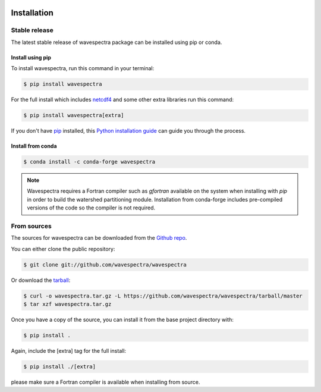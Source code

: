 .. image:: _static/wavespectra_logo.png
    :width: 150 px
    :align: right

============
Installation
============

Stable release
--------------

The latest stable release of wavespectra package
can be installed using pip or conda.

Install using pip
~~~~~~~~~~~~~~~~~~~

To install wavespectra, run this command in your terminal:

.. code-block:: console

   $ pip install wavespectra

For the full install which includes `netcdf4`_ and some other
extra libraries run this command:

.. code-block:: console

   $ pip install wavespectra[extra]

If you don't have `pip`_ installed, this `Python installation guide`_ can guide
you through the process.

Install from conda
~~~~~~~~~~~~~~~~~~~

.. code-block:: console

    $ conda install -c conda-forge wavespectra


.. note::

    Wavespectra requires a Fortran compiler such as `gfortran` available on the system
    when installing with `pip` in order to build the watershed partitioning module.
    Installation from conda-forge includes pre-compiled versions of the code so the
    compiler is not required.


From sources
------------

The sources for wavespectra can be downloaded from the `Github repo`_.

You can either clone the public repository:

.. code-block:: console

    $ git clone git://github.com/wavespectra/wavespectra

Or download the `tarball`_:

.. code-block:: console

    $ curl -o wavespectra.tar.gz -L https://github.com/wavespectra/wavespectra/tarball/master
    $ tar xzf wavespectra.tar.gz

Once you have a copy of the source, you can install it from the base project directory with:

.. code-block:: console

    $ pip install .

Again, include the [extra] tag for the full install:

.. code-block:: console

   $ pip install ./[extra]

please make sure a Fortran compiler is available when installing from source.

.. _netcdf4: https://unidata.github.io/netcdf4-python/netCDF4/index.html
.. _pip: https://pip.pypa.io
.. _Python installation guide: http://docs.python-guide.org/en/latest/starting/installation/
.. _Github repo: https://github.com/wavespectra/wavespectra
.. _tarball: https://github.com/wavespectra/wavespectra/tarball/master
.. _development mode: https://pip.pypa.io/en/latest/reference/pip_install/#editable-installs
